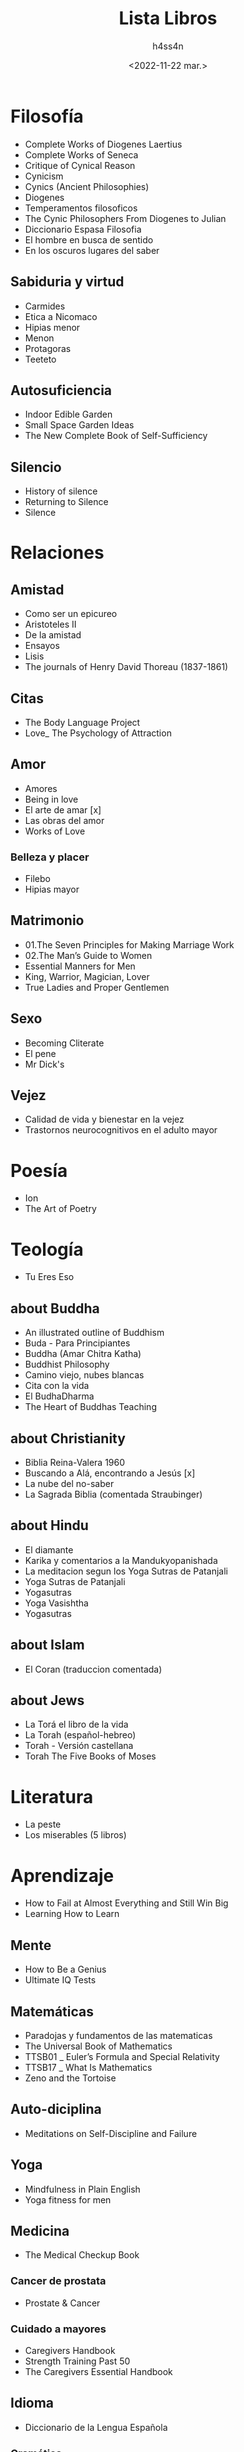 #+title:    Lista Libros
#+author:   h4ss4n
#+date:     <2022-11-22 mar.>

* Filosofía
- Complete Works of Diogenes Laertius
- Complete Works of Seneca
- Critique of Cynical Reason
- Cynicism
- Cynics (Ancient Philosophies)
- Diogenes
- Temperamentos filosoficos
- The Cynic Philosophers From Diogenes to Julian
- Diccionario Espasa Filosofia
- El hombre en busca de sentido
- En los oscuros lugares del saber

** Sabiduria y virtud
- Carmides
- Etica a Nicomaco
- Hipias menor
- Menon
- Protagoras
- Teeteto

** Autosuficiencia
- Indoor Edible Garden
- Small Space Garden Ideas
- The New Complete Book of Self-Sufficiency

** Silencio
- History of silence
- Returning to Silence
- Silence


* Relaciones

** Amistad
- Como ser un epicureo
- Aristoteles II
- De la amistad
- Ensayos
- Lisis
- The journals of Henry David Thoreau (1837-1861)

** Citas
- The Body Language Project
- Love_ The Psychology of Attraction

** Amor
- Amores
- Being in love
- El arte de amar [x]
- Las obras del amor
- Works of Love

*** Belleza y placer
- Filebo
- Hipias mayor

** Matrimonio
- 01.The Seven Principles for Making Marriage Work
- 02.The Man’s Guide to Women
- Essential Manners for Men
- King, Warrior, Magician, Lover
- True Ladies and Proper Gentlemen

** Sexo
- Becoming Cliterate
- El pene
- Mr Dick's

** Vejez
- Calidad de vida y bienestar en la vejez
- Trastornos neurocognitivos en el adulto mayor


* Poesía
- Ion
- The Art of Poetry


* Teología
- Tu Eres Eso

** about Buddha
- An illustrated outline of Buddhism
- Buda - Para Principiantes
- Buddha (Amar Chitra Katha)
- Buddhist Philosophy
- Camino viejo, nubes blancas
- Cita con la vida
- El BudhaDharma
- The Heart of Buddhas Teaching

** about Christianity
- Biblia Reina-Valera 1960
- Buscando a Alá, encontrando a Jesús [x]
- La nube del no-saber
- La Sagrada Biblia (comentada Straubinger)

** about Hindu
- El diamante
- Karika y comentarios a la Mandukyopanishada
- La meditacion segun los Yoga Sutras de Patanjali
- Yoga Sutras de Patanjali
- Yogasutras
- Yoga Vasishtha
- Yogasutras

** about Islam
- El Coran (traduccion comentada)

** about Jews
- La Torá el libro de la vida
- La Torah (español-hebreo)
- Torah - Versión castellana
- Torah The Five Books of Moses


* Literatura
- La peste
- Los miserables (5 libros)


* Aprendizaje
- How to Fail at Almost Everything and Still Win Big
- Learning How to Learn

** Mente
- How to Be a Genius
- Ultimate IQ Tests

** Matemáticas
- Paradojas y fundamentos de las matematicas
- The Universal Book of Mathematics
- TTSB01 _ Euler’s Formula and Special Relativity
- TTSB17 _ What Is Mathematics
- Zeno and the Tortoise

** Auto-diciplina
- Meditations on Self-Discipline and Failure

** Yoga
- Mindfulness in Plain English
- Yoga fitness for men

** Medicina
- The Medical Checkup Book

*** Cancer de prostata
- Prostate & Cancer

*** Cuidado a mayores
- Caregivers Handbook
- Strength Training Past 50
- The Caregivers Essential Handbook

** Idioma
- Diccionario de la Lengua Española

*** Gramática
- Gramática española_ variación social
- Gramática Fundamental del Español
- Saber hablar (Spanish Edition)

*** Semántica
- An Introduction to English Semantics and Pragmatics
- Semantics A Coursebook
- Understanding Semantics

** Cocina
- The cook's book


* Gym
- Bodyweight Workouts for Men
- Core Strength Training
- Essential Strength Training Skills

** Buff Dudes
- 12 Week Dumbbell Only Plan
- 12 Week Program 1st Ed
- 12 Week Program 3rd Ed
- 12 Week Program Vol 2
- Body Part Split Weeks 5-8
- Bodyweight Book
- Bulking Book
- Cutting Book
- Mobility Band Workout Plan
- SuperHero Plan
